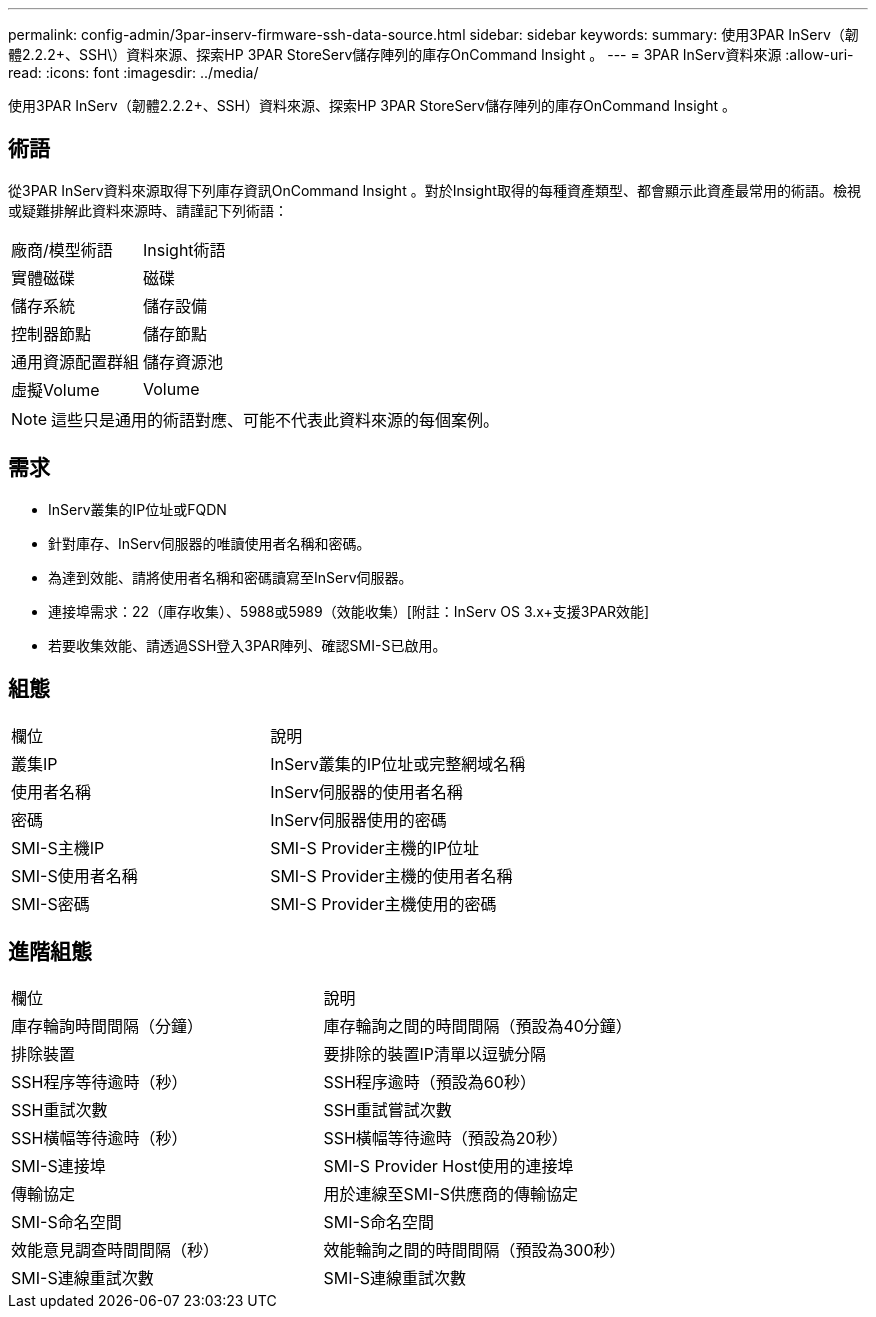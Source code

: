 ---
permalink: config-admin/3par-inserv-firmware-ssh-data-source.html 
sidebar: sidebar 
keywords:  
summary: 使用3PAR InServ（韌體2.2.2+、SSH\）資料來源、探索HP 3PAR StoreServ儲存陣列的庫存OnCommand Insight 。 
---
= 3PAR InServ資料來源
:allow-uri-read: 
:icons: font
:imagesdir: ../media/


[role="lead"]
使用3PAR InServ（韌體2.2.2+、SSH）資料來源、探索HP 3PAR StoreServ儲存陣列的庫存OnCommand Insight 。



== 術語

從3PAR InServ資料來源取得下列庫存資訊OnCommand Insight 。對於Insight取得的每種資產類型、都會顯示此資產最常用的術語。檢視或疑難排解此資料來源時、請謹記下列術語：

|===


| 廠商/模型術語 | Insight術語 


 a| 
實體磁碟
 a| 
磁碟



 a| 
儲存系統
 a| 
儲存設備



 a| 
控制器節點
 a| 
儲存節點



 a| 
通用資源配置群組
 a| 
儲存資源池



 a| 
虛擬Volume
 a| 
Volume

|===
[NOTE]
====
這些只是通用的術語對應、可能不代表此資料來源的每個案例。

====


== 需求

* InServ叢集的IP位址或FQDN
* 針對庫存、InServ伺服器的唯讀使用者名稱和密碼。
* 為達到效能、請將使用者名稱和密碼讀寫至InServ伺服器。
* 連接埠需求：22（庫存收集）、5988或5989（效能收集）[附註：InServ OS 3.x+支援3PAR效能]
* 若要收集效能、請透過SSH登入3PAR陣列、確認SMI-S已啟用。




== 組態

|===


| 欄位 | 說明 


 a| 
叢集IP
 a| 
InServ叢集的IP位址或完整網域名稱



 a| 
使用者名稱
 a| 
InServ伺服器的使用者名稱



 a| 
密碼
 a| 
InServ伺服器使用的密碼



 a| 
SMI-S主機IP
 a| 
SMI-S Provider主機的IP位址



 a| 
SMI-S使用者名稱
 a| 
SMI-S Provider主機的使用者名稱



 a| 
SMI-S密碼
 a| 
SMI-S Provider主機使用的密碼

|===


== 進階組態

|===


| 欄位 | 說明 


 a| 
庫存輪詢時間間隔（分鐘）
 a| 
庫存輪詢之間的時間間隔（預設為40分鐘）



 a| 
排除裝置
 a| 
要排除的裝置IP清單以逗號分隔



 a| 
SSH程序等待逾時（秒）
 a| 
SSH程序逾時（預設為60秒）



 a| 
SSH重試次數
 a| 
SSH重試嘗試次數



 a| 
SSH橫幅等待逾時（秒）
 a| 
SSH橫幅等待逾時（預設為20秒）



 a| 
SMI-S連接埠
 a| 
SMI-S Provider Host使用的連接埠



 a| 
傳輸協定
 a| 
用於連線至SMI-S供應商的傳輸協定



 a| 
SMI-S命名空間
 a| 
SMI-S命名空間



 a| 
效能意見調查時間間隔（秒）
 a| 
效能輪詢之間的時間間隔（預設為300秒）



 a| 
SMI-S連線重試次數
 a| 
SMI-S連線重試次數

|===